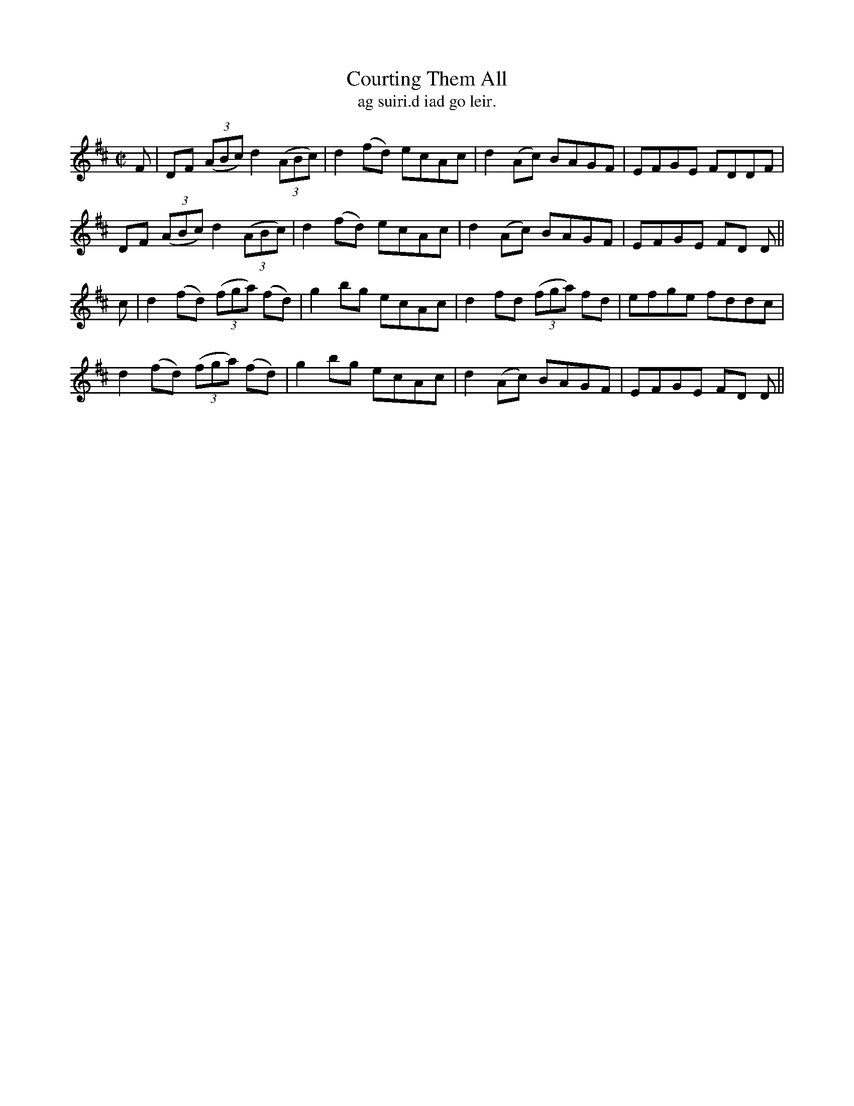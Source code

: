 X:1489
T:Courting Them All
R:reel
N:"collected from Cronin"
B:"O'Neill's Dance Music of Ireland, 1489"
T: ag suiri.d iad go leir.
M:C|
L:1/8
K:D
F|DF ((3ABc)d2 ((3ABc)|d2 (fd) ecAc|d2 (Ac) BAGF|EFGE FDDF|
DF ((3ABc) d2 ((3ABc)|d2 (fd) ecAc|d2 (Ac) BAGF|EFGE FD D||
c|d2 (fd) ((3fga) (fd)|g2 bg ecAc|d2 fd ((3fga) fd|efge fddc|
d2 (fd) ((3fga) (fd)|g2 bg ecAc|d2 (Ac) BAGF|EFGE FD D||
